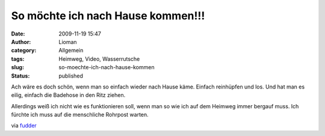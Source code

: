 So möchte ich nach Hause kommen!!!
##################################
:date: 2009-11-19 15:47
:author: Lioman
:category: Allgemein
:tags: Heimweg, Video, Wasserrutsche
:slug: so-moechte-ich-nach-hause-kommen
:status: published

Ach wäre es doch schön, wenn man so einfach wieder nach Hause käme.
Einfach reinhüpfen und los. Und hat man es eilig, einfach die Badehose
in den Ritz ziehen.

Allerdings weiß ich nicht wie es funktionieren soll, wenn man so wie ich
auf dem Heimweg immer bergauf muss. Ich fürchte ich muss auf die
menschliche Rohrpost warten.

.. youtube:: uMe-rpz9cR0

via `fudder <http://www.fudder.de>`__
